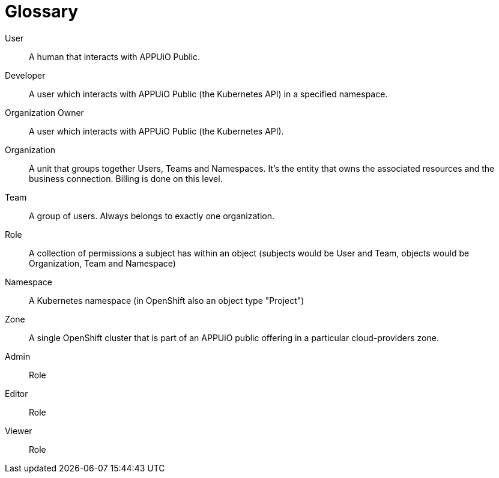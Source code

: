 = Glossary

User::
A human that interacts with APPUiO Public.

Developer::
A user which interacts with APPUiO Public (the Kubernetes API) in a specified namespace.

Organization Owner::
A user which interacts with APPUiO Public (the Kubernetes API).

Organization::
A unit that groups together Users, Teams and Namespaces.
It's the entity that owns the associated resources and the business connection.
Billing is done on this level.

Team::
A group of users. 
Always belongs to exactly one organization.

Role::
A collection of permissions a subject has within an object (subjects would be User and Team, objects would be Organization, Team and Namespace) 

Namespace::
A Kubernetes namespace (in OpenShift also an object type "Project")

Zone::
A single OpenShift cluster that is part of an APPUiO public offering in a particular cloud-providers zone.


Admin::
Role

Editor::
Role

Viewer::
Role
